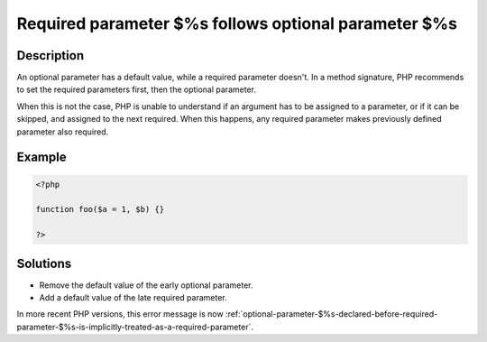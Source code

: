 .. _required-parameter-\$%s-follows-optional-parameter-\$%s:

Required parameter $%s follows optional parameter $%s
-----------------------------------------------------
 
	.. meta::
		:description:
			Required parameter $%s follows optional parameter $%s: An optional parameter has a default value, while a required parameter doesn&#039;t.

		:og:type: article
		:og:title: Required parameter $%s follows optional parameter $%s
		:og:description: An optional parameter has a default value, while a required parameter doesn&#039;t
		:og:url: https://php-errors.readthedocs.io/en/latest/messages/required-parameter-%24%25s-follows-optional-parameter-%24%25s.html

Description
___________
 
An optional parameter has a default value, while a required parameter doesn't. In a method signature, PHP recommends to set the required parameters first, then the optional parameter. 

When this is not the case, PHP is unable to understand if an argument has to be assigned to a parameter, or if it can be skipped, and assigned to the next required. When this happens, any required parameter makes previously defined parameter also required. 


Example
_______

.. code-block:: php

   <?php
   	
   function foo($a = 1, $b) {}
   	
   ?>

Solutions
_________

+ Remove the default value of the early optional parameter.
+ Add a default value of the late required parameter.


In more recent PHP versions, this error message is now :ref:`optional-parameter-$%s-declared-before-required-parameter-$%s-is-implicitly-treated-as-a-required-parameter`.
